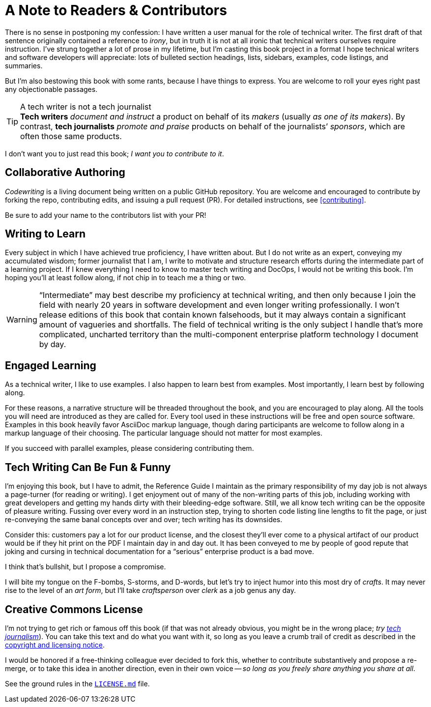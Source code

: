 = A Note to Readers & Contributors

There is no sense in postponing my confession: I have written a user manual for the role of technical writer.
The first draft of that sentence originally contained a reference to _irony_, but in truth it is not at all ironic that technical writers ourselves require instruction.
I’ve strung together a lot of prose in my lifetime, but I’m casting this book project in a format I hope technical writers and software developers will appreciate:
lots of bulleted section headings, lists, sidebars, examples, code listings, and summaries.

But I'm also bestowing this book with some rants, because I have things to express.
You are welcome to roll your eyes right past any objectionable passages.

[[tech-writer-journalist]]
[TIP]
.A tech writer is not a tech journalist
*Tech writers* _document and instruct_ a product on behalf of its _makers_ (usually _as one of its makers_).
By contrast, *tech journalists* _promote and praise_ products on behalf of the journalists’ _sponsors_, which are often those same products.

I don’t want you to just read this book; _I want you to contribute to it_.

== Collaborative Authoring

_Codewriting_ is a living document being written on a public GitHub repository.
You are welcome and encouraged to contribute by forking the repo, contributing edits, and issuing a pull request (PR).
For detailed instructions, see <<contributing>>.

Be sure to add your name to the contributors list with your PR!

== Writing to Learn

Every subject in which I have achieved true proficiency, I have written about.
But I do not write as an expert, conveying my accumulated wisdom;
former journalist that I am, I write to motivate and structure research efforts during the intermediate part of a learning project.
If I knew everything I need to know to master tech writing and DocOps, I would not be writing this book.
I’m hoping you’ll at least follow along, if not chip in to teach me a thing or two.

[WARNING]
“Intermediate” may best describe my proficiency at technical writing, and then only because I join the field with nearly 20 years in software development and even longer writing professionally.
I won’t release editions of this book that contain known falsehoods, but it may always contain a significant amount of vagueries and shortfalls.
The field of technical writing is the only subject I handle that's more complicated, uncharted territory than the multi-component enterprise platform technology I document by day.

== Engaged Learning

As a technical writer, I like to use examples.
I also happen to learn best from examples.
Most importantly, I learn best by following along.

For these reasons, a narrative structure will be threaded throughout the book, and you are encouraged to play along.
All the tools you will need are introduced as they are called for.
Every tool used in these instructions will be free and open source software.
Examples in this book heavily favor AsciiDoc markup language, though daring participants are welcome to follow along in a markup language of their choosing.
The particular language should not matter for most examples.

If you succeed with parallel examples, please considering contributing them.

== Tech Writing Can Be Fun & Funny

I’m enjoying this book, but I have to admit, the Reference Guide I maintain as the primary responsibility of my day job is not always a page-turner (for reading or writing).
I get enjoyment out of many of the non-writing parts of this job, including working with great developers and getting my hands dirty with their bleeding-edge software.
Still, we all know tech writing can be the opposite of pleasure writing.
Fussing over every word in an instruction step, trying to shorten code listing line lengths to fit the page, or just re-conveying the same banal concepts over and over; tech writing has its downsides.

Consider this: customers pay a lot for our product license, and the closest they'll ever come to a physical artifact of our product would be if they hit print on the PDF I maintain day in and day out.
It has been conveyed to me by people of good repute that joking and cursing in technical documentation for a “serious” enterprise product is a bad move.

I think that's bullshit, but I propose a compromise.

I will bite my tongue on the F-bombs, S-storms, and D-words, but let’s try to inject humor into this most dry of _crafts_.
It may never rise to the level of an _art form_, but I’ll take _craftsperson_ over _clerk_ as a job genus any day.

== Creative Commons License

I’m not trying to get rich or famous off this book (if that was not already obvious, you might be in the wrong place; _try <<tech-writer-journalist,tech journalism>>_).
You can take this text and do what you want with it, so long as you leave a crumb trail of credit as described in the <<creative-commons,copyright and licensing notice>>.

I would be honored if a free-thinking colleague ever decided to fork this, whether to contribute substantively and propose a re-merge, or to take this idea in another direction, even in their own voice -- _so long as you freely share anything you share at all_.

See the ground rules in the link:{github-repo-uri}/blob/prime/LICENSE.md[`LICENSE.md`] file.
